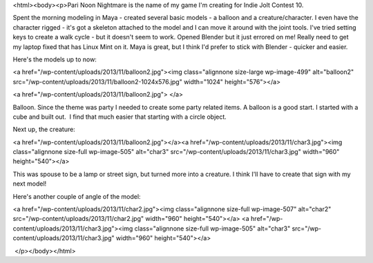 <html><body><p>Pari Noon Nightmare is the name of my game I'm creating for Indie Jolt Contest 10.


Spent the morning modeling in Maya - created several basic models - a balloon and a creature/character. I even have the character rigged - it's got a skeleton attached to the model and I can move it around with the joint tools. I've tried setting keys to create a walk cycle - but it doesn't seem to work. Opened Blender but it just errored on me! Really need to get my laptop fixed that has Linux Mint on it. Maya is great, but I think I'd prefer to stick with Blender - quicker and easier.



Here's the models up to now:



 



<a href="/wp-content/uploads/2013/11/balloon2.jpg"><img class="alignnone size-large wp-image-499" alt="balloon2" src="/wp-content/uploads/2013/11/balloon2-1024x576.jpg" width="1024" height="576"></a>



 



<a href="/wp-content/uploads/2013/11/balloon2.jpg"> </a>



Balloon. Since the theme was party I needed to create some party related items. A balloon is a good start. I started with a cube and built out.  I find that much easier that starting with a circle object.



Next up, the creature:



 



<a href="/wp-content/uploads/2013/11/balloon2.jpg"></a><a href="/wp-content/uploads/2013/11/char3.jpg"><img class="alignnone size-full wp-image-505" alt="char3" src="/wp-content/uploads/2013/11/char3.jpg" width="960" height="540"></a>



 



This was spouse to be a lamp or street sign, but turned more into a creature. I think I'll have to create that sign with my next model!



Here's another couple of angle of the model:



<a href="/wp-content/uploads/2013/11/char2.jpg"><img class="alignnone size-full wp-image-507" alt="char2" src="/wp-content/uploads/2013/11/char2.jpg" width="960" height="540"></a> <a href="/wp-content/uploads/2013/11/char3.jpg"><img class="alignnone size-full wp-image-505" alt="char3" src="/wp-content/uploads/2013/11/char3.jpg" width="960" height="540"></a>



 </p></body></html>